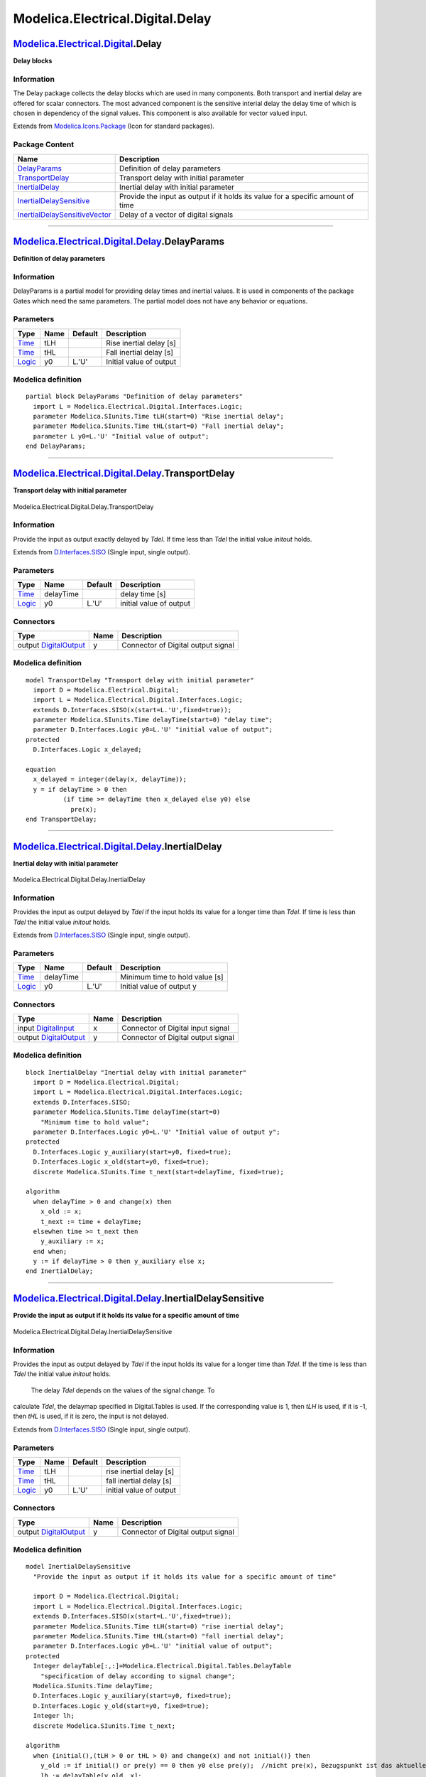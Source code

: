 =================================
Modelica.Electrical.Digital.Delay
=================================

`Modelica.Electrical.Digital <Modelica_Electrical_Digital.html#Modelica.Electrical.Digital>`_.Delay
---------------------------------------------------------------------------------------------------

**Delay blocks**

Information
~~~~~~~~~~~

::

The Delay package collects the delay blocks which are used in many
components. Both transport and inertial delay are offered for scalar
connectors. The most advanced component is the sensitive interial delay
the delay time of which is chosen in dependency of the signal values.
This component is also available for vector valued input.

::

Extends from
`Modelica.Icons.Package <Modelica_Icons_Package.html#Modelica.Icons.Package>`_
(Icon for standard packages).

Package Content
~~~~~~~~~~~~~~~

+------------------------------------------------------------------------------------------------------------------------------------------------------------------------------------------------------------+-----------------------------------------------------------------------------------+
| Name                                                                                                                                                                                                       | Description                                                                       |
+============================================================================================================================================================================================================+===================================================================================+
| `DelayParams <Modelica_Electrical_Digital_Delay.html#Modelica.Electrical.Digital.Delay.DelayParams>`_                                                                                                      | Definition of delay parameters                                                    |
+------------------------------------------------------------------------------------------------------------------------------------------------------------------------------------------------------------+-----------------------------------------------------------------------------------+
| |image4| `TransportDelay <Modelica_Electrical_Digital_Delay.html#Modelica.Electrical.Digital.Delay.TransportDelay>`_                                                                                       | Transport delay with initial parameter                                            |
+------------------------------------------------------------------------------------------------------------------------------------------------------------------------------------------------------------+-----------------------------------------------------------------------------------+
| |image5| `InertialDelay <Modelica_Electrical_Digital_Delay.html#Modelica.Electrical.Digital.Delay.InertialDelay>`_                                                                                         | Inertial delay with initial parameter                                             |
+------------------------------------------------------------------------------------------------------------------------------------------------------------------------------------------------------------+-----------------------------------------------------------------------------------+
| |image6| `InertialDelaySensitive <Modelica_Electrical_Digital_Delay.html#Modelica.Electrical.Digital.Delay.InertialDelaySensitive>`_                                                                       | Provide the input as output if it holds its value for a specific amount of time   |
+------------------------------------------------------------------------------------------------------------------------------------------------------------------------------------------------------------+-----------------------------------------------------------------------------------+
| |image7| `InertialDelaySensitiveVector <Modelica_Electrical_Digital_Delay.html#Modelica.Electrical.Digital.Delay.InertialDelaySensitiveVector>`_                                                           | Delay of a vector of digital signals                                              |
+------------------------------------------------------------------------------------------------------------------------------------------------------------------------------------------------------------+-----------------------------------------------------------------------------------+

--------------

`Modelica.Electrical.Digital.Delay <Modelica_Electrical_Digital_Delay.html#Modelica.Electrical.Digital.Delay>`_.DelayParams
---------------------------------------------------------------------------------------------------------------------------

**Definition of delay parameters**

Information
~~~~~~~~~~~

::

DelayParams is a partial model for providing delay times and inertial
values. It is used in components of the package Gates which need the
same parameters. The partial model does not have any behavior or
equations.

::

Parameters
~~~~~~~~~~

+-------------------------------------------------------------------------------------------------------+--------+-----------+---------------------------+
| Type                                                                                                  | Name   | Default   | Description               |
+=======================================================================================================+========+===========+===========================+
| `Time <Modelica_SIunits.html#Modelica.SIunits.Time>`_                                                 | tLH    |           | Rise inertial delay [s]   |
+-------------------------------------------------------------------------------------------------------+--------+-----------+---------------------------+
| `Time <Modelica_SIunits.html#Modelica.SIunits.Time>`_                                                 | tHL    |           | Fall inertial delay [s]   |
+-------------------------------------------------------------------------------------------------------+--------+-----------+---------------------------+
| `Logic <Modelica_Electrical_Digital_Interfaces.html#Modelica.Electrical.Digital.Interfaces.Logic>`_   | y0     | L.'U'     | Initial value of output   |
+-------------------------------------------------------------------------------------------------------+--------+-----------+---------------------------+

Modelica definition
~~~~~~~~~~~~~~~~~~~

::

    partial block DelayParams "Definition of delay parameters"
      import L = Modelica.Electrical.Digital.Interfaces.Logic;
      parameter Modelica.SIunits.Time tLH(start=0) "Rise inertial delay";
      parameter Modelica.SIunits.Time tHL(start=0) "Fall inertial delay";
      parameter L y0=L.'U' "Initial value of output";
    end DelayParams;

--------------

|image8| `Modelica.Electrical.Digital.Delay <Modelica_Electrical_Digital_Delay.html#Modelica.Electrical.Digital.Delay>`_.TransportDelay
---------------------------------------------------------------------------------------------------------------------------------------

**Transport delay with initial parameter**

.. figure:: Modelica.Electrical.Digital.Delay.TransportDelayD.png
   :align: center
   :alt: Modelica.Electrical.Digital.Delay.TransportDelay

   Modelica.Electrical.Digital.Delay.TransportDelay

Information
~~~~~~~~~~~

::

Provide the input as output exactly delayed by *Tdel*. If time less than
*Tdel* the initial value *initout* holds.

::

Extends from
`D.Interfaces.SISO <Modelica_Electrical_Digital_Interfaces.html#Modelica.Electrical.Digital.Interfaces.SISO>`_
(Single input, single output).

Parameters
~~~~~~~~~~

+-------------------------------------------------------------------------------------------------------+-------------+-----------+---------------------------+
| Type                                                                                                  | Name        | Default   | Description               |
+=======================================================================================================+=============+===========+===========================+
| `Time <Modelica_SIunits.html#Modelica.SIunits.Time>`_                                                 | delayTime   |           | delay time [s]            |
+-------------------------------------------------------------------------------------------------------+-------------+-----------+---------------------------+
| `Logic <Modelica_Electrical_Digital_Interfaces.html#Modelica.Electrical.Digital.Interfaces.Logic>`_   | y0          | L.'U'     | initial value of output   |
+-------------------------------------------------------------------------------------------------------+-------------+-----------+---------------------------+

Connectors
~~~~~~~~~~

+------------------------------------------------------------------------------------------------------------------------------+--------+--------------------------------------+
| Type                                                                                                                         | Name   | Description                          |
+==============================================================================================================================+========+======================================+
| output `DigitalOutput <Modelica_Electrical_Digital_Interfaces.html#Modelica.Electrical.Digital.Interfaces.DigitalOutput>`_   | y      | Connector of Digital output signal   |
+------------------------------------------------------------------------------------------------------------------------------+--------+--------------------------------------+

Modelica definition
~~~~~~~~~~~~~~~~~~~

::

    model TransportDelay "Transport delay with initial parameter"
      import D = Modelica.Electrical.Digital;
      import L = Modelica.Electrical.Digital.Interfaces.Logic;
      extends D.Interfaces.SISO(x(start=L.'U',fixed=true));
      parameter Modelica.SIunits.Time delayTime(start=0) "delay time";
      parameter D.Interfaces.Logic y0=L.'U' "initial value of output";
    protected 
      D.Interfaces.Logic x_delayed;

    equation 
      x_delayed = integer(delay(x, delayTime));
      y = if delayTime > 0 then 
              (if time >= delayTime then x_delayed else y0) else 
                pre(x);
    end TransportDelay;

--------------

|image9| `Modelica.Electrical.Digital.Delay <Modelica_Electrical_Digital_Delay.html#Modelica.Electrical.Digital.Delay>`_.InertialDelay
--------------------------------------------------------------------------------------------------------------------------------------

**Inertial delay with initial parameter**

.. figure:: Modelica.Electrical.Digital.Delay.TransportDelayD.png
   :align: center
   :alt: Modelica.Electrical.Digital.Delay.InertialDelay

   Modelica.Electrical.Digital.Delay.InertialDelay

Information
~~~~~~~~~~~

::

Provides the input as output delayed by *Tdel* if the input holds its
value for a longer time than *Tdel*. If time is less than *Tdel* the
initial value *initout* holds.

::

Extends from
`D.Interfaces.SISO <Modelica_Electrical_Digital_Interfaces.html#Modelica.Electrical.Digital.Interfaces.SISO>`_
(Single input, single output).

Parameters
~~~~~~~~~~

+-------------------------------------------------------------------------------------------------------+-------------+-----------+----------------------------------+
| Type                                                                                                  | Name        | Default   | Description                      |
+=======================================================================================================+=============+===========+==================================+
| `Time <Modelica_SIunits.html#Modelica.SIunits.Time>`_                                                 | delayTime   |           | Minimum time to hold value [s]   |
+-------------------------------------------------------------------------------------------------------+-------------+-----------+----------------------------------+
| `Logic <Modelica_Electrical_Digital_Interfaces.html#Modelica.Electrical.Digital.Interfaces.Logic>`_   | y0          | L.'U'     | Initial value of output y        |
+-------------------------------------------------------------------------------------------------------+-------------+-----------+----------------------------------+

Connectors
~~~~~~~~~~

+------------------------------------------------------------------------------------------------------------------------------+--------+--------------------------------------+
| Type                                                                                                                         | Name   | Description                          |
+==============================================================================================================================+========+======================================+
| input `DigitalInput <Modelica_Electrical_Digital_Interfaces.html#Modelica.Electrical.Digital.Interfaces.DigitalInput>`_      | x      | Connector of Digital input signal    |
+------------------------------------------------------------------------------------------------------------------------------+--------+--------------------------------------+
| output `DigitalOutput <Modelica_Electrical_Digital_Interfaces.html#Modelica.Electrical.Digital.Interfaces.DigitalOutput>`_   | y      | Connector of Digital output signal   |
+------------------------------------------------------------------------------------------------------------------------------+--------+--------------------------------------+

Modelica definition
~~~~~~~~~~~~~~~~~~~

::

    block InertialDelay "Inertial delay with initial parameter"
      import D = Modelica.Electrical.Digital;
      import L = Modelica.Electrical.Digital.Interfaces.Logic;
      extends D.Interfaces.SISO;
      parameter Modelica.SIunits.Time delayTime(start=0) 
        "Minimum time to hold value";
      parameter D.Interfaces.Logic y0=L.'U' "Initial value of output y";
    protected 
      D.Interfaces.Logic y_auxiliary(start=y0, fixed=true);
      D.Interfaces.Logic x_old(start=y0, fixed=true);
      discrete Modelica.SIunits.Time t_next(start=delayTime, fixed=true);

    algorithm 
      when delayTime > 0 and change(x) then
        x_old := x;
        t_next := time + delayTime;
      elsewhen time >= t_next then
        y_auxiliary := x;
      end when;
      y := if delayTime > 0 then y_auxiliary else x;
    end InertialDelay;

--------------

|image10| `Modelica.Electrical.Digital.Delay <Modelica_Electrical_Digital_Delay.html#Modelica.Electrical.Digital.Delay>`_.InertialDelaySensitive
------------------------------------------------------------------------------------------------------------------------------------------------

**Provide the input as output if it holds its value for a specific
amount of time**

.. figure:: Modelica.Electrical.Digital.Delay.TransportDelayD.png
   :align: center
   :alt: Modelica.Electrical.Digital.Delay.InertialDelaySensitive

   Modelica.Electrical.Digital.Delay.InertialDelaySensitive

Information
~~~~~~~~~~~

::

Provides the input as output delayed by *Tdel* if the input holds its
value for a longer time than *Tdel*. If the time is less than *Tdel* the
initial value *initout* holds.
 The delay *Tdel* depends on the values of the signal change. To
calculate *Tdel*, the delaymap specified in Digital.Tables is used. If
the corresponding value is 1, then *tLH* is used, if it is -1, then
*tHL* is used, if it is zero, the input is not delayed.

::

Extends from
`D.Interfaces.SISO <Modelica_Electrical_Digital_Interfaces.html#Modelica.Electrical.Digital.Interfaces.SISO>`_
(Single input, single output).

Parameters
~~~~~~~~~~

+-------------------------------------------------------------------------------------------------------+--------+-----------+---------------------------+
| Type                                                                                                  | Name   | Default   | Description               |
+=======================================================================================================+========+===========+===========================+
| `Time <Modelica_SIunits.html#Modelica.SIunits.Time>`_                                                 | tLH    |           | rise inertial delay [s]   |
+-------------------------------------------------------------------------------------------------------+--------+-----------+---------------------------+
| `Time <Modelica_SIunits.html#Modelica.SIunits.Time>`_                                                 | tHL    |           | fall inertial delay [s]   |
+-------------------------------------------------------------------------------------------------------+--------+-----------+---------------------------+
| `Logic <Modelica_Electrical_Digital_Interfaces.html#Modelica.Electrical.Digital.Interfaces.Logic>`_   | y0     | L.'U'     | initial value of output   |
+-------------------------------------------------------------------------------------------------------+--------+-----------+---------------------------+

Connectors
~~~~~~~~~~

+------------------------------------------------------------------------------------------------------------------------------+--------+--------------------------------------+
| Type                                                                                                                         | Name   | Description                          |
+==============================================================================================================================+========+======================================+
| output `DigitalOutput <Modelica_Electrical_Digital_Interfaces.html#Modelica.Electrical.Digital.Interfaces.DigitalOutput>`_   | y      | Connector of Digital output signal   |
+------------------------------------------------------------------------------------------------------------------------------+--------+--------------------------------------+

Modelica definition
~~~~~~~~~~~~~~~~~~~

::

    model InertialDelaySensitive 
      "Provide the input as output if it holds its value for a specific amount of time"

      import D = Modelica.Electrical.Digital;
      import L = Modelica.Electrical.Digital.Interfaces.Logic;
      extends D.Interfaces.SISO(x(start=L.'U',fixed=true));
      parameter Modelica.SIunits.Time tLH(start=0) "rise inertial delay";
      parameter Modelica.SIunits.Time tHL(start=0) "fall inertial delay";
      parameter D.Interfaces.Logic y0=L.'U' "initial value of output";
    protected 
      Integer delayTable[:,:]=Modelica.Electrical.Digital.Tables.DelayTable 
        "specification of delay according to signal change";
      Modelica.SIunits.Time delayTime;
      D.Interfaces.Logic y_auxiliary(start=y0, fixed=true);
      D.Interfaces.Logic y_old(start=y0, fixed=true);
      Integer lh;
      discrete Modelica.SIunits.Time t_next;

    algorithm 
      when {initial(),(tLH > 0 or tHL > 0) and change(x) and not initial()} then
        y_old := if initial() or pre(y) == 0 then y0 else pre(y);  //nicht pre(x), Bezugspunkt ist das aktuelle Ausgangssiganl (Donath, 08.09.09)
        lh := delayTable[y_old, x];
        delayTime := if (lh > 0) then tLH else (if (lh < 0) then tHL else 0);
        t_next := time + delayTime;
        if (lh == 0 or abs(delayTime) < Modelica.Constants.small) then
          y_auxiliary := x;
        end if;
     elsewhen time >= t_next then
        y_auxiliary := x;
     end when;
     y := if ((tLH > 0 or tHL > 0)) then y_auxiliary else x;
    end InertialDelaySensitive;

--------------

|image11| `Modelica.Electrical.Digital.Delay <Modelica_Electrical_Digital_Delay.html#Modelica.Electrical.Digital.Delay>`_.InertialDelaySensitiveVector
------------------------------------------------------------------------------------------------------------------------------------------------------

**Delay of a vector of digital signals**

.. figure:: Modelica.Electrical.Digital.Delay.InertialDelaySensitiveVectorD.png
   :align: center
   :alt: Modelica.Electrical.Digital.Delay.InertialDelaySensitiveVector

   Modelica.Electrical.Digital.Delay.InertialDelaySensitiveVector

Information
~~~~~~~~~~~

::

The delay element **Inertial Delay Sensitive** is applied to a vector of
n signals. The parameters *tLH* and *tHL* are valid for each of the n
signals.

::

Parameters
~~~~~~~~~~

+---------------------------------------------------------+--------+-----------+-----------------------+
| Type                                                    | Name   | Default   | Description           |
+=========================================================+========+===========+=======================+
| `Time <Modelica_SIunits.html#Modelica.SIunits.Time>`_   | tHL    | 0         | High->Low delay [s]   |
+---------------------------------------------------------+--------+-----------+-----------------------+
| `Time <Modelica_SIunits.html#Modelica.SIunits.Time>`_   | tLH    | 0         | Low->High delay [s]   |
+---------------------------------------------------------+--------+-----------+-----------------------+
| Integer                                                 | n      | 1         | Data width            |
+---------------------------------------------------------+--------+-----------+-----------------------+

Connectors
~~~~~~~~~~

+------------------------------------------------------------------------------------------------------------------------------+--------+---------------+
| Type                                                                                                                         | Name   | Description   |
+==============================================================================================================================+========+===============+
| input `DigitalInput <Modelica_Electrical_Digital_Interfaces.html#Modelica.Electrical.Digital.Interfaces.DigitalInput>`_      | x[n]   |               |
+------------------------------------------------------------------------------------------------------------------------------+--------+---------------+
| output `DigitalOutput <Modelica_Electrical_Digital_Interfaces.html#Modelica.Electrical.Digital.Interfaces.DigitalOutput>`_   | y[n]   |               |
+------------------------------------------------------------------------------------------------------------------------------+--------+---------------+

Modelica definition
~~~~~~~~~~~~~~~~~~~

::

    model InertialDelaySensitiveVector 
      "Delay of a vector of digital signals"
      import D = Modelica.Electrical.Digital;
      import L = Modelica.Electrical.Digital.Interfaces.Logic;
      import S = Modelica.Electrical.Digital.Interfaces.Strength;
      import T = Modelica.Electrical.Digital.Tables;
      parameter Modelica.SIunits.Time tHL=0 "High->Low delay";
      parameter Modelica.SIunits.Time tLH=0 "Low->High delay";
      parameter Integer n(min=1) = 1 "Data width";
      D.Interfaces.DigitalInput x[n];
      D.Interfaces.DigitalOutput y[n];
      Digital.Delay.InertialDelaySensitive inertialDelaySensitive[n](each tLH=
            tLH, each tHL=tHL);
    equation 
      for i in 1:n loop
        connect(x[i], inertialDelaySensitive[i].x);
        connect(inertialDelaySensitive[i].y, y[i]);
      end for;
    end InertialDelaySensitiveVector;

--------------

`Automatically generated <http://www.3ds.com/>`_ Fri Nov 12 16:28:27
2010.

.. |Modelica.Electrical.Digital.Delay.TransportDelay| image:: Modelica.Electrical.Digital.Delay.TransportDelayS.png
.. |Modelica.Electrical.Digital.Delay.InertialDelay| image:: Modelica.Electrical.Digital.Delay.TransportDelayS.png
.. |Modelica.Electrical.Digital.Delay.InertialDelaySensitive| image:: Modelica.Electrical.Digital.Delay.TransportDelayS.png
.. |Modelica.Electrical.Digital.Delay.InertialDelaySensitiveVector| image:: Modelica.Electrical.Digital.Delay.InertialDelaySensitiveVectorS.png
.. |image4| image:: Modelica.Electrical.Digital.Delay.TransportDelayS.png
.. |image5| image:: Modelica.Electrical.Digital.Delay.TransportDelayS.png
.. |image6| image:: Modelica.Electrical.Digital.Delay.TransportDelayS.png
.. |image7| image:: Modelica.Electrical.Digital.Delay.InertialDelaySensitiveVectorS.png
.. |image8| image:: Modelica.Electrical.Digital.Delay.TransportDelayI.png
.. |image9| image:: Modelica.Electrical.Digital.Delay.InertialDelayI.png
.. |image10| image:: Modelica.Electrical.Digital.Delay.InertialDelaySensitiveI.png
.. |image11| image:: Modelica.Electrical.Digital.Delay.InertialDelaySensitiveVectorI.png
